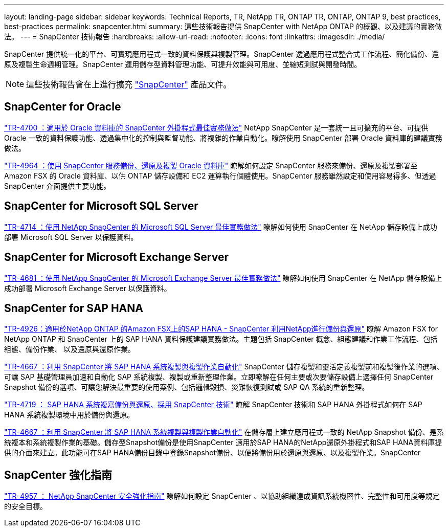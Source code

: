 ---
layout: landing-page 
sidebar: sidebar 
keywords: Technical Reports, TR, NetApp TR, ONTAP TR, ONTAP, ONTAP 9, best practices, best-practices 
permalink: snapcenter.html 
summary: 這些技術報告提供 SnapCenter with NetApp ONTAP 的概觀、以及建議的實務做法。 
---
= SnapCenter 技術報告
:hardbreaks:
:allow-uri-read: 
:nofooter: 
:icons: font
:linkattrs: 
:imagesdir: ./media/


[role="lead"]
SnapCenter 提供統一化的平台、可實現應用程式一致的資料保護與複製管理。SnapCenter 透過應用程式整合式工作流程、簡化備份、還原及複製生命週期管理。SnapCenter 運用儲存型資料管理功能、可提升效能與可用度、並縮短測試與開發時間。

[NOTE]
====
這些技術報告會在上進行擴充 link:https://docs.netapp.com/us-en/snapcenter/index.html["SnapCenter"] 產品文件。

====


== SnapCenter for Oracle

link:https://www.netapp.com/pdf.html?item=/media/12403-tr4700.pdf["TR-4700 ：適用於 Oracle 資料庫的 SnapCenter 外掛程式最佳實務做法"^]
NetApp SnapCenter 是一套統一且可擴充的平台、可提供 Oracle 一致的資料保護功能、透過集中化的控制與監督功能、將複雜的作業自動化。瞭解使用 SnapCenter 部署 Oracle 資料庫的建議實務做法。

link:https://docs.netapp.com/us-en/netapp-solutions/databases/snapctr_svcs_ora.html["TR-4964 ：使用 SnapCenter 服務備份、還原及複製 Oracle 資料庫"]
瞭解如何設定 SnapCenter 服務來備份、還原及複製部署至 Amazon FSX 的 Oracle 資料庫、以供 ONTAP 儲存設備和 EC2 運算執行個體使用。SnapCenter 服務雖然設定和使用容易得多、但透過 SnapCenter 介面提供主要功能。



== SnapCenter for Microsoft SQL Server

link:https://www.netapp.com/pdf.html?item=/media/12400-tr4714.pdf["TR-4714 ：使用 NetApp SnapCenter 的 Microsoft SQL Server 最佳實務做法"^]
瞭解如何使用 SnapCenter 在 NetApp 儲存設備上成功部署 Microsoft SQL Server 以保護資料。



== SnapCenter for Microsoft Exchange Server

link:https://www.netapp.com/es/pdf.html?item=/es/media/12398-tr-4681.pdf["TR-4681 ：使用 NetApp SnapCenter 的 Microsoft Exchange Server 最佳實務做法"^]
瞭解如何使用 SnapCenter 在 NetApp 儲存設備上成功部署 Microsoft Exchange Server 以保護資料。



== SnapCenter for SAP HANA

link:https://docs.netapp.com/us-en/netapp-solutions-sap/backup/amazon-fsx-overview.html["TR-4926：適用於NetApp ONTAP 的Amazon FSX上的SAP HANA - SnapCenter 利用NetApp進行備份與還原"]
瞭解 Amazon FSX for NetApp ONTAP 和 SnapCenter 上的 SAP HANA 資料保護建議實務做法。主題包括 SnapCenter 概念、組態建議和作業工作流程、包括組態、備份作業、 以及還原與還原作業。

link:https://docs.netapp.com/us-en/netapp-solutions-sap/lifecycle/sc-copy-clone-introduction.html["TR-4667 ：利用 SnapCenter 將 SAP HANA 系統複製與複製作業自動化"]
SnapCenter 儲存複製和靈活定義複製前和複製後作業的選項、可讓 SAP 基礎管理員加速和自動化 SAP 系統複製、複製或重新整理作業。立即瞭解在任何主要或次要儲存設備上選擇任何 SnapCenter Snapshot 備份的選項、可讓您解決最重要的使用案例、包括邏輯毀損、災難恢復測試或 SAP QA 系統的重新整理。

link:https://www.netapp.com/pdf.html?item=/media/17030-tr4719.pdf["TR-4719 ： SAP HANA 系統複寫備份與還原、採用 SnapCenter 技術"^]
瞭解 SnapCenter 技術和 SAP HANA 外掛程式如何在 SAP HANA 系統複製環境中用於備份與還原。

link:https://docs.netapp.com/us-en/netapp-solutions-sap/lifecycle/sc-copy-clone-introduction.html["TR-4667 ：利用 SnapCenter 將 SAP HANA 系統複製與複製作業自動化"]
在儲存層上建立應用程式一致的 NetApp Snapshot 備份、是系統複本和系統複製作業的基礎。儲存型Snapshot備份是使用SnapCenter 適用於SAP HANA的NetApp還原外掛程式和SAP HANA資料庫提供的介面來建立。此功能可在SAP HANA備份目錄中登錄Snapshot備份、以便將備份用於還原與還原、以及複製作業。SnapCenter



== SnapCenter 強化指南

link:https://www.netapp.com/pdf.html?item=/media/82393-tr-4957.pdf["TR-4957 ： NetApp SnapCenter 安全強化指南"^]
瞭解如何設定 SnapCenter 、以協助組織達成資訊系統機密性、完整性和可用度等規定的安全目標。
